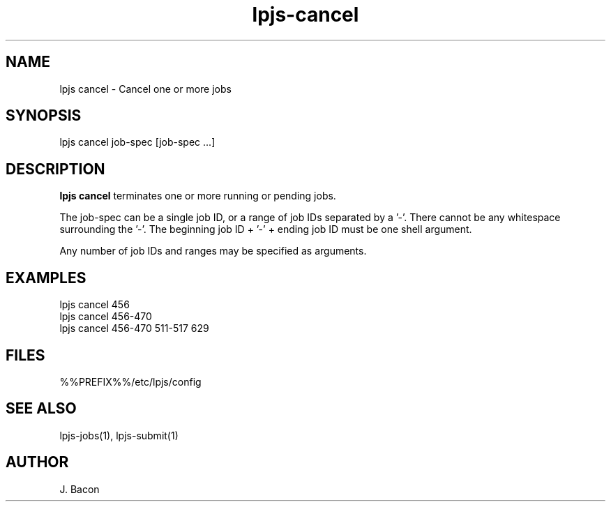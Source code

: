 .TH lpjs-cancel 1
.SH NAME    \" Section header
.PP

lpjs cancel \- Cancel one or more jobs

\" Convention:
\" Underline anything that is typed verbatim - commands, etc.
.SH SYNOPSIS
.PP
.nf 
.na 
lpjs cancel job-spec [job-spec ...]
.ad
.fi

\" Optional sections
.SH "DESCRIPTION"

.B "lpjs cancel"
terminates one or more running or pending jobs.

The job-spec can be a single job ID, or a range of job IDs separated
by a '-'.  There cannot be any whitespace surrounding the '-'.  The
beginning job ID + '-' + ending job ID must be one shell argument.

Any number of job IDs and ranges may be specified as arguments.

.SH EXAMPLES

.nf
.na
lpjs cancel 456
lpjs cancel 456-470
lpjs cancel 456-470 511-517 629
.ad
.fi

.SH FILES
.nf
.na
%%PREFIX%%/etc/lpjs/config
.ad
.fi

.SH "SEE ALSO"
lpjs-jobs(1), lpjs-submit(1)

.SH AUTHOR
.nf
.na
J. Bacon
